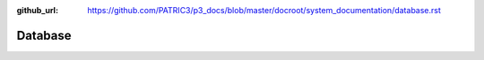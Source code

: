 :github_url: https://github.com/PATRIC3/p3_docs/blob/master/docroot/system_documentation/database.rst

Database
=========
